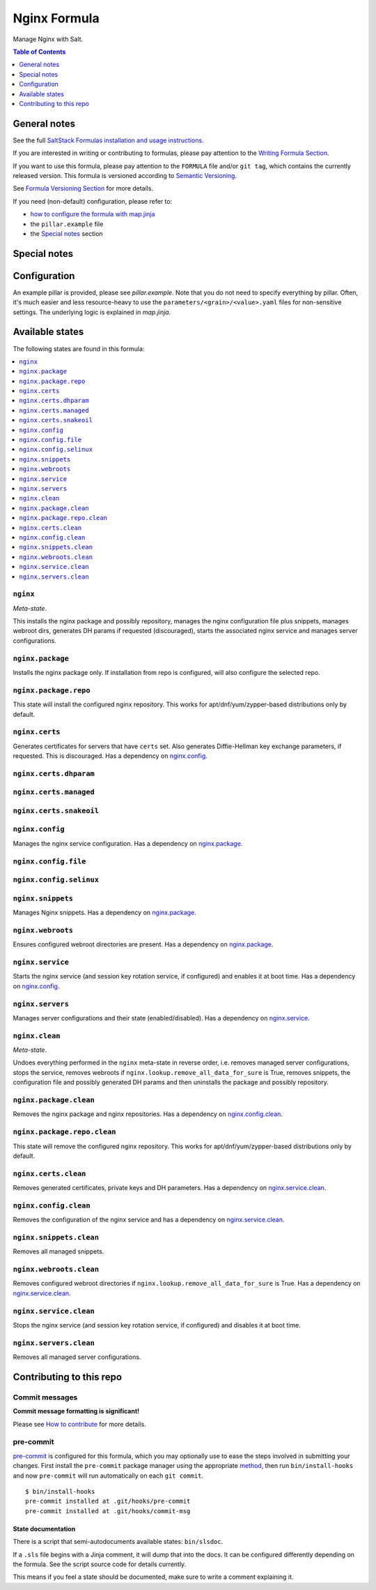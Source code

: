 .. _readme:

Nginx Formula
=============

|img_sr| |img_pc|

.. |img_sr| image:: https://img.shields.io/badge/%20%20%F0%9F%93%A6%F0%9F%9A%80-semantic--release-e10079.svg
   :alt: Semantic Release
   :scale: 100%
   :target: https://github.com/semantic-release/semantic-release
.. |img_pc| image:: https://img.shields.io/badge/pre--commit-enabled-brightgreen?logo=pre-commit&logoColor=white
   :alt: pre-commit
   :scale: 100%
   :target: https://github.com/pre-commit/pre-commit

Manage Nginx with Salt.

.. contents:: **Table of Contents**
   :depth: 1

General notes
-------------

See the full `SaltStack Formulas installation and usage instructions
<https://docs.saltproject.io/en/latest/topics/development/conventions/formulas.html>`_.

If you are interested in writing or contributing to formulas, please pay attention to the `Writing Formula Section
<https://docs.saltproject.io/en/latest/topics/development/conventions/formulas.html#writing-formulas>`_.

If you want to use this formula, please pay attention to the ``FORMULA`` file and/or ``git tag``,
which contains the currently released version. This formula is versioned according to `Semantic Versioning <http://semver.org/>`_.

See `Formula Versioning Section <https://docs.saltproject.io/en/latest/topics/development/conventions/formulas.html#versioning>`_ for more details.

If you need (non-default) configuration, please refer to:

- `how to configure the formula with map.jinja <map.jinja.rst>`_
- the ``pillar.example`` file
- the `Special notes`_ section

Special notes
-------------


Configuration
-------------
An example pillar is provided, please see `pillar.example`. Note that you do not need to specify everything by pillar. Often, it's much easier and less resource-heavy to use the ``parameters/<grain>/<value>.yaml`` files for non-sensitive settings. The underlying logic is explained in `map.jinja`.


Available states
----------------

The following states are found in this formula:

.. contents::
   :local:


``nginx``
^^^^^^^^^
*Meta-state*.

This installs the nginx package and possibly repository,
manages the nginx configuration file
plus snippets, manages webroot dirs,
generates DH params if requested (discouraged),
starts the associated nginx service
and manages server configurations.


``nginx.package``
^^^^^^^^^^^^^^^^^
Installs the nginx package only.
If installation from repo is configured, will also
configure the selected repo.


``nginx.package.repo``
^^^^^^^^^^^^^^^^^^^^^^
This state will install the configured nginx repository.
This works for apt/dnf/yum/zypper-based distributions only by default.


``nginx.certs``
^^^^^^^^^^^^^^^
Generates certificates for servers that have ``certs`` set.
Also generates Diffie-Hellman key exchange parameters, if requested.
This is discouraged.
Has a dependency on `nginx.config`_.


``nginx.certs.dhparam``
^^^^^^^^^^^^^^^^^^^^^^^



``nginx.certs.managed``
^^^^^^^^^^^^^^^^^^^^^^^



``nginx.certs.snakeoil``
^^^^^^^^^^^^^^^^^^^^^^^^



``nginx.config``
^^^^^^^^^^^^^^^^
Manages the nginx service configuration.
Has a dependency on `nginx.package`_.


``nginx.config.file``
^^^^^^^^^^^^^^^^^^^^^



``nginx.config.selinux``
^^^^^^^^^^^^^^^^^^^^^^^^



``nginx.snippets``
^^^^^^^^^^^^^^^^^^
Manages Nginx snippets.
Has a dependency on `nginx.package`_.


``nginx.webroots``
^^^^^^^^^^^^^^^^^^
Ensures configured webroot directories are present.
Has a dependency on `nginx.package`_.


``nginx.service``
^^^^^^^^^^^^^^^^^
Starts the nginx service (and session key rotation service, if configured)
and enables it at boot time.
Has a dependency on `nginx.config`_.


``nginx.servers``
^^^^^^^^^^^^^^^^^
Manages server configurations and their state (enabled/disabled).
Has a dependency on `nginx.service`_.


``nginx.clean``
^^^^^^^^^^^^^^^
*Meta-state*.

Undoes everything performed in the ``nginx`` meta-state
in reverse order, i.e.
removes managed server configurations,
stops the service,
removes webroots if ``nginx.lookup.remove_all_data_for_sure`` is True,
removes snippets, the configuration file and possibly
generated DH params and then uninstalls the package
and possibly repository.


``nginx.package.clean``
^^^^^^^^^^^^^^^^^^^^^^^
Removes the nginx package and nginx repositories.
Has a dependency on `nginx.config.clean`_.


``nginx.package.repo.clean``
^^^^^^^^^^^^^^^^^^^^^^^^^^^^
This state will remove the configured nginx repository.
This works for apt/dnf/yum/zypper-based distributions only by default.


``nginx.certs.clean``
^^^^^^^^^^^^^^^^^^^^^
Removes generated certificates, private keys and DH parameters.
Has a dependency on `nginx.service.clean`_.


``nginx.config.clean``
^^^^^^^^^^^^^^^^^^^^^^
Removes the configuration of the nginx service and has a
dependency on `nginx.service.clean`_.


``nginx.snippets.clean``
^^^^^^^^^^^^^^^^^^^^^^^^
Removes all managed snippets.


``nginx.webroots.clean``
^^^^^^^^^^^^^^^^^^^^^^^^
Removes configured webroot directories if
``nginx.lookup.remove_all_data_for_sure`` is True.
Has a dependency on `nginx.service.clean`_.


``nginx.service.clean``
^^^^^^^^^^^^^^^^^^^^^^^
Stops the nginx service (and session key rotation service, if configured)
and disables it at boot time.


``nginx.servers.clean``
^^^^^^^^^^^^^^^^^^^^^^^
Removes all managed server configurations.



Contributing to this repo
-------------------------

Commit messages
^^^^^^^^^^^^^^^

**Commit message formatting is significant!**

Please see `How to contribute <https://github.com/saltstack-formulas/.github/blob/master/CONTRIBUTING.rst>`_ for more details.

pre-commit
^^^^^^^^^^

`pre-commit <https://pre-commit.com/>`_ is configured for this formula, which you may optionally use to ease the steps involved in submitting your changes.
First install  the ``pre-commit`` package manager using the appropriate `method <https://pre-commit.com/#installation>`_, then run ``bin/install-hooks`` and
now ``pre-commit`` will run automatically on each ``git commit``. ::

  $ bin/install-hooks
  pre-commit installed at .git/hooks/pre-commit
  pre-commit installed at .git/hooks/commit-msg

State documentation
~~~~~~~~~~~~~~~~~~~
There is a script that semi-autodocuments available states: ``bin/slsdoc``.

If a ``.sls`` file begins with a Jinja comment, it will dump that into the docs. It can be configured differently depending on the formula. See the script source code for details currently.

This means if you feel a state should be documented, make sure to write a comment explaining it.
